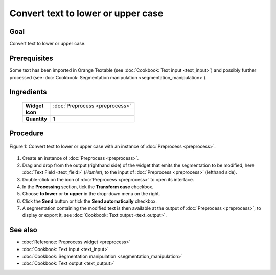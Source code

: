 Convert text to lower or upper case
=======================================

Goal
--------

Convert text to lower or upper case.

Prerequisites
-----------------

Some text has been imported in Orange Textable (see :doc:`Cookbook: Text input <text_input>`)
and possibly further processed (see :doc:`Cookbook: Segmentation manipulation <segmentation_manipulation>`).

Ingredients
---------------

  ==============  =======
   **Widget**      :doc:`Preprocess <preprocess>`
   **Icon**        |preprocess_icon|
   **Quantity**    1
  ==============  =======

.. |preprocess_icon| image:: figures/Preprocess_36.png

Procedure
-------------

.. _convert_text_lower_upper_case_fig1:

.. figure:: figures/convert_lower_upper_case.png
   :align: center
   :alt: Convert text to lower or upper case with an instance of Preprocess
   :scale: 75%

   Figure 1: Convert text to lower or upper case with an instance of 
   :doc:`Preprocess <preprocess>`.

1. Create an instance of :doc:`Preprocess <preprocess>`.

2. Drag and drop from the output (righthand side) of the widget that
   emits the segmentation to be modified, here :doc:`Text Field <text_field>`
   (*Hamlet*), to the input of :doc:`Preprocess <preprocess>`
   (lefthand side).

3. Double-click on the icon of :doc:`Preprocess <preprocess>`
   to open its interface.

4. In the **Processing** section, tick the **Transform case** checkbox.

5. Choose **to lower** or **to upper** in the drop-down menu on the
   right.

6. Click the **Send** button or tick the **Send automatically**
   checkbox.

7. A segmentation containing the modified text is then available at the
   output of :doc:`Preprocess <preprocess>`;
   to display or export it, see :doc:`Cookbook: Text output <text_output>`.

See also
------------

- :doc:`Reference: Preprocess widget <preprocess>`
- :doc:`Cookbook: Text input <text_input>`
- :doc:`Cookbook: Segmentation manipulation <segmentation_manipulation>`
- :doc:`Cookbook: Text output <text_output>`